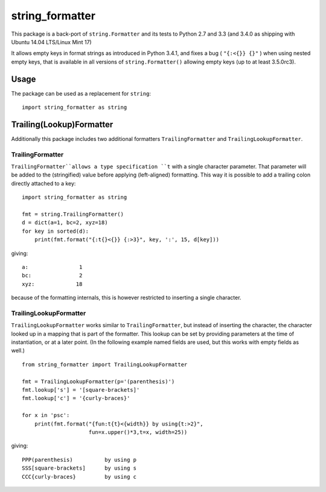 
################
string_formatter
################

.. image:: https://bitbucket.org/ruamel/string_formatter/raw/default/_doc/_static/license.svg
   :target: https://opensource.org/licenses/MIT

.. image:: https://bitbucket.org/ruamel/string_formatter/raw/default/_doc/_static/pypi.svg
   :target: https://pypi.org/project/string_formatter/

.. image:: https://bitbucket.org/ruamel/oitnb/raw/default/_doc/_static/oitnb.svg
   :target: https://bitbucket.org/ruamel/oitnb/


This package is a back-port of ``string.Formatter`` and its tests
to Python 2.7 and 3.3 (and 3.4.0 as shipping with Ubuntu 14.04
LTS/Linux Mint 17)

It allows empty keys in format strings as introduced in Python 3.4.1, and
fixes a bug ( ``"{:<{}} {}"`` ) when using nested empty keys, that is
available in all versions of ``string.Formatter()`` allowing empty keys (up
to at least 3.5.0rc3).

Usage
=====

The package can be used as a replacement for ``string``::

    import string_formatter as string

Trailing(Lookup)Formatter
=========================

Additionally this package includes two additional formatters ``TrailingFormatter`` and
``TrailingLookupFormatter``.

TrailingFormatter
+++++++++++++++++

``TrailingFormatter``allows a type specification ``t`` with a single
character parameter.  That parameter will be added to the (stringified)
value before applying (left-aligned) formatting. This way it is
possible to add a trailing colon directly attached to a key::

  import string_formatter as string

  fmt = string.TrailingFormatter()
  d = dict(a=1, bc=2, xyz=18)
  for key in sorted(d):
      print(fmt.format("{:t{}<{}} {:>3}", key, ':', 15, d[key]))


giving::

  a:                1
  bc:               2
  xyz:             18


because of the formatting internals, this is however restricted to inserting a
single character.

TrailingLookupFormatter
+++++++++++++++++++++++

``TrailingLookupFormatter`` works similar to ``TrailingFormatter``,
but instead of inserting the character, the character looked up in a
mapping that is part of the formatter. This lookup can be set by
providing parameters at the time of instantiation, or at a later
point. (In the following example named fields are used, but this works
with empty fields as well.)

::

  from string_formatter import TrailingLookupFormatter

  fmt = TrailingLookupFormatter(p='(parenthesis)')
  fmt.lookup['s'] = '[square-brackets]'
  fmt.lookup['c'] = '{curly-braces}'

  for x in 'psc':
      print(fmt.format("{fun:t{t}<{width}} by using{t:>2}", 
                       fun=x.upper()*3,t=x, width=25))


giving::

  PPP(parenthesis)          by using p
  SSS[square-brackets]      by using s
  CCC{curly-braces}         by using c


